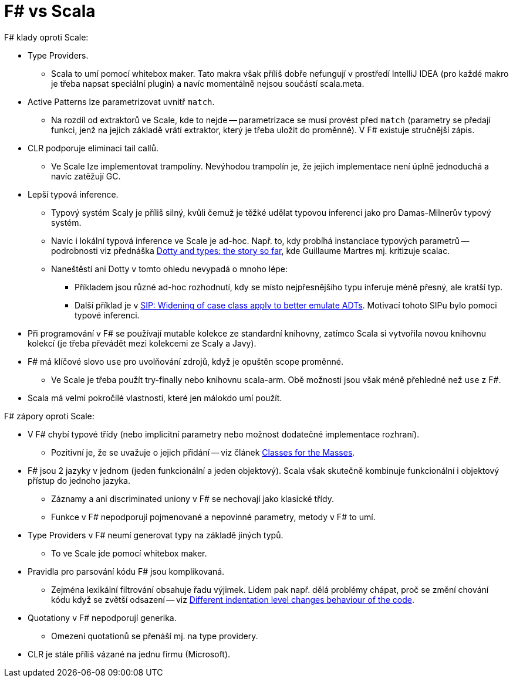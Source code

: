 = F# vs Scala =

F# klady oproti Scale:

* Type Providers.
  ** Scala to umí pomocí whitebox maker. Tato makra však
    příliš dobře nefungují v prostředí IntelliJ IDEA
    (pro každé makro je třeba napsat speciální plugin)
    a navíc momentálně nejsou součástí scala.meta.
* Active Patterns lze parametrizovat uvnitř `match`.
  ** Na rozdíl od extraktorů ve Scale, kde to nejde --
    parametrizace se musí provést před `match`
    (parametry se předají funkci, jenž na jejich základě vrátí
    extraktor, který je třeba uložit do proměnné).
    V F# existuje stručnější zápis.
* CLR podporuje eliminaci tail callů.
  ** Ve Scale lze implementovat trampolíny. Nevýhodou trampolín je,
    že jejich implementace není úplně jednoduchá a navíc zatěžují GC.
* Lepší typová inference.
  ** Typový systém Scaly je příliš silný, kvůli čemuž je těžké udělat
    typovou inferenci jako pro Damas-Milnerův typový systém.
  ** Navíc i lokální typová inference ve Scale je ad-hoc.
    Např. to, kdy probíhá instanciace typových parametrů --
    podrobnosti viz přednáška https://www.youtube.com/watch?v=YIQjfCKDR5A[Dotty
    and types: the story so far],
    kde Guillaume Martres mj. kritizuje scalac.
  ** Naneštěstí ani Dotty v tomto ohledu nevypadá o mnoho lépe:
    *** Příkladem jsou různé ad-hoc rozhodnutí, kdy se místo nejpřesnějšího
      typu inferuje méně přesný, ale kratší typ.
    *** Další příklad je v https://github.com/lampepfl/dotty/issues/1093[SIP:
      Widening of case class apply to better emulate ADTs].
      Motivací tohoto SIPu bylo pomoci typové inferenci.
* Při programování v F# se používají mutable kolekce
  ze standardní knihovny, zatímco Scala si vytvořila novou
  knihovnu kolekcí (je třeba převádět mezi kolekcemi
  ze Scaly a Javy).
* F# má klíčové slovo `use` pro uvolňování zdrojů, když je opuštěn scope proměnné.
  ** Ve Scale je třeba použít try-finally nebo knihovnu scala-arm.
    Obě možnosti jsou však méně přehledné než `use` z F#.
* Scala má velmi pokročilé vlastnosti, které jen málokdo umí použít.

F# zápory oproti Scale:

* V F# chybí typové třídy (nebo implicitní parametry nebo možnost
  dodatečné implementace rozhraní).
  ** Pozitivní je, že se uvažuje o jejich přidání --
    viz článek http://www.mlworkshop.org/2016-7.pdf[Classes for the Masses].
* F# jsou 2 jazyky v jednom (jeden funkcionální a jeden objektový).
  Scala však skutečně kombinuje funkcionální i objektový přístup
  do jednoho jazyka.
  ** Záznamy a ani discriminated uniony v F# se nechovají jako klasické třídy.
  ** Funkce v F# nepodporují pojmenované a nepovinné parametry,
    metody v F# to umí.
* Type Providers v F# neumí generovat typy na základě jiných typů.
  ** To ve Scale jde pomocí whitebox maker.
* Pravidla pro parsování kódu F# jsou komplikovaná.
  ** Zejména lexikální filtrování obsahuje řadu výjimek.
    Lidem pak např. dělá problémy chápat, proč se změní chování kódu
    když se zvětší odsazení -- viz
    https://github.com/Microsoft/visualfsharp/issues/1019[Different indentation
    level changes behaviour of the code].
* Quotationy v F# nepodporují generika.
  ** Omezení quotationů se přenáší mj. na type providery.
* CLR je stále příliš vázané na jednu firmu (Microsoft).
